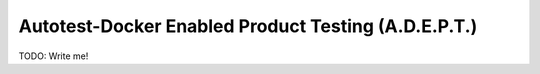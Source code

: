 =====================================================
Autotest-Docker Enabled Product Testing (A.D.E.P.T.)
=====================================================

TODO: Write me!

.. The quickstart section begins next
